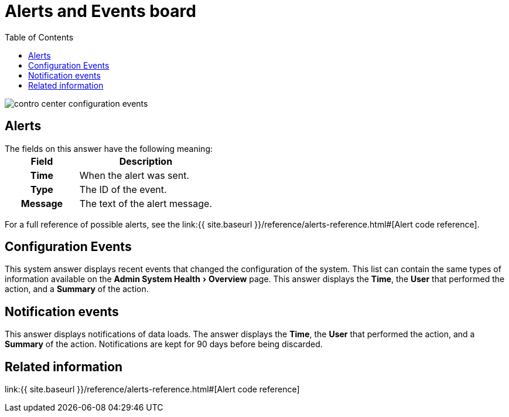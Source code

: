 = Alerts and Events board
:experimental:
:last_updated: 11/18/2019
:permalink: /:collection/:path.html
:sidebar: mydoc_sidebar
:summary: The Alerts and Events section shows notifications, alerts, and an audit trail of cluster configuration changes.
:toc:

image::{{ site.baseurl }}/images/contro_center_configuration_events.png[]

== Alerts

The fields on this answer have the following meaning:+++<table>++++++<colgroup>++++++<col style="width:35%">++++++</col>+++
     +++<col style="width:65%">++++++</col>++++++</colgroup>+++
     +++<tr>++++++<th>+++Field+++</th>+++
        +++<th>+++Description+++</th>++++++</tr>+++
     +++<tr>++++++<th>+++Time+++</th>+++
        +++<td>+++When the alert was sent.+++</td>++++++</tr>+++
     +++<tr>++++++<th>+++Type+++</th>+++
        +++<td>+++The ID of the event.+++</td>++++++</tr>+++
     +++<tr>++++++<th>+++Message+++</th>+++
        +++<td>+++The text of the alert message.+++</td>++++++</tr>++++++</table>+++

For a full reference of possible alerts, see the link:{{ site.baseurl }}/reference/alerts-reference.html#[Alert code reference].

== Configuration Events

This system answer displays recent events that changed the configuration of the system.
This list can contain the same types of information available on the menu:Admin System Health[Overview] page.
This answer displays the *Time*, the *User* that performed the action, and a *Summary* of the action.

== Notification events

This answer displays notifications of data loads.
The answer displays the *Time*, the *User* that performed the action, and a *Summary* of the action.
Notifications are kept for 90 days before being discarded.

== Related information

link:{{ site.baseurl }}/reference/alerts-reference.html#[Alert code reference]
